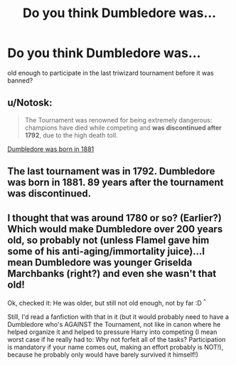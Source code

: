 #+TITLE: Do you think Dumbledore was...

* Do you think Dumbledore was...
:PROPERTIES:
:Author: victoriantophat
:Score: 0
:DateUnix: 1500141216.0
:DateShort: 2017-Jul-15
:END:
old enough to participate in the last triwizard tournament before it was banned?


** u/Notosk:
#+begin_quote
  The Tournament was renowned for being extremely dangerous: champions have died while competing and *was discontinued after 1792*, due to the high death toll.
#+end_quote

[[http://harrypotter.wikia.com/wiki/Albus_Dumbledore][Dumbledore was born in 1881]]
:PROPERTIES:
:Author: Notosk
:Score: 18
:DateUnix: 1500141757.0
:DateShort: 2017-Jul-15
:END:


** The last tournament was in 1792. Dumbledore was born in 1881. 89 years after the tournament was discontinued.
:PROPERTIES:
:Score: 3
:DateUnix: 1500147346.0
:DateShort: 2017-Jul-16
:END:


** I thought that was around 1780 or so? (Earlier?) Which would make Dumbledore over 200 years old, so probably not (unless Flamel gave him some of his anti-aging/immortality juice)...I mean Dumbledore was younger Griselda Marchbanks (right?) and even she wasn't that old!

Ok, checked it: He was older, but still not old enough, not by far :D ^{^}

Still, I'd read a fanfiction with that in it (but it would probably need to have a Dumbledore who's AGAINST the Tournament, not like in canon where he helped organize it and helped to pressure Harry into competing (I mean worst case if he really had to: Why not forfeit all of the tasks? Participation is mandatory if your name comes out, making an effort probably is NOT!), because he probably only would have barely survived it himself!)
:PROPERTIES:
:Author: Laxian
:Score: 1
:DateUnix: 1500211427.0
:DateShort: 2017-Jul-16
:END:
